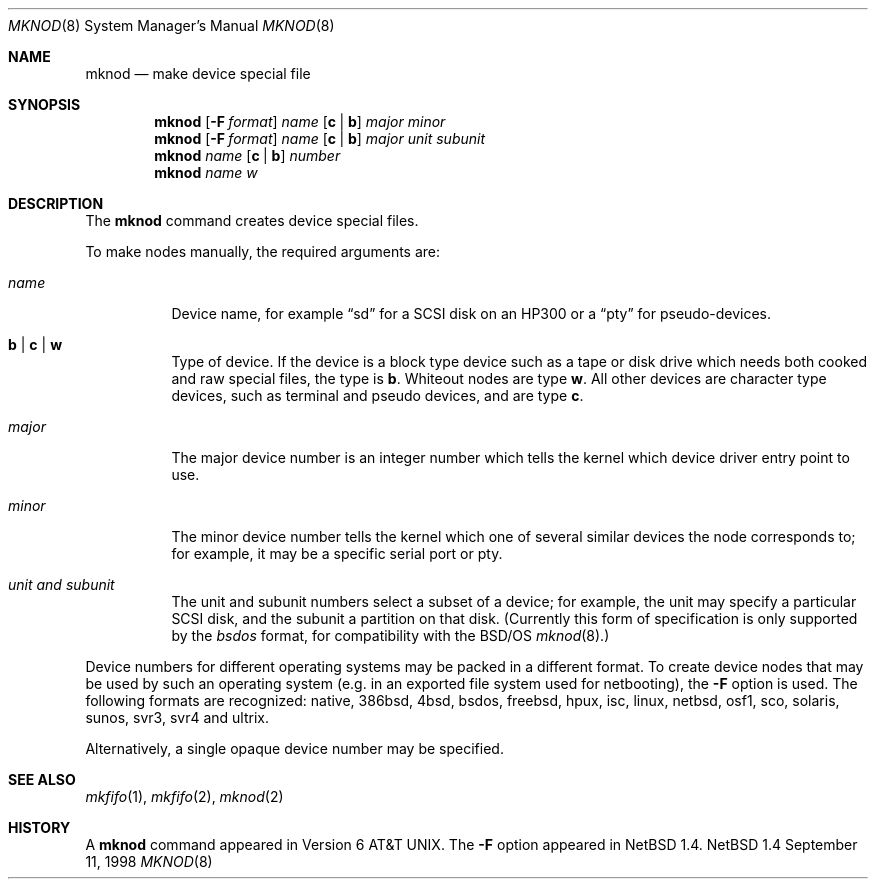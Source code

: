 .\"	$NetBSD: mknod.8,v 1.15 1998/09/11 07:20:48 mycroft Exp $
.\"
.\" Copyright (c) 1980, 1991, 1993
.\"	The Regents of the University of California.  All rights reserved.
.\"
.\" Redistribution and use in source and binary forms, with or without
.\" modification, are permitted provided that the following conditions
.\" are met:
.\" 1. Redistributions of source code must retain the above copyright
.\"    notice, this list of conditions and the following disclaimer.
.\" 2. Redistributions in binary form must reproduce the above copyright
.\"    notice, this list of conditions and the following disclaimer in the
.\"    documentation and/or other materials provided with the distribution.
.\" 3. All advertising materials mentioning features or use of this software
.\"    must display the following acknowledgement:
.\"	This product includes software developed by the University of
.\"	California, Berkeley and its contributors.
.\" 4. Neither the name of the University nor the names of its contributors
.\"    may be used to endorse or promote products derived from this software
.\"    without specific prior written permission.
.\"
.\" THIS SOFTWARE IS PROVIDED BY THE REGENTS AND CONTRIBUTORS ``AS IS'' AND
.\" ANY EXPRESS OR IMPLIED WARRANTIES, INCLUDING, BUT NOT LIMITED TO, THE
.\" IMPLIED WARRANTIES OF MERCHANTABILITY AND FITNESS FOR A PARTICULAR PURPOSE
.\" ARE DISCLAIMED.  IN NO EVENT SHALL THE REGENTS OR CONTRIBUTORS BE LIABLE
.\" FOR ANY DIRECT, INDIRECT, INCIDENTAL, SPECIAL, EXEMPLARY, OR CONSEQUENTIAL
.\" DAMAGES (INCLUDING, BUT NOT LIMITED TO, PROCUREMENT OF SUBSTITUTE GOODS
.\" OR SERVICES; LOSS OF USE, DATA, OR PROFITS; OR BUSINESS INTERRUPTION)
.\" HOWEVER CAUSED AND ON ANY THEORY OF LIABILITY, WHETHER IN CONTRACT, STRICT
.\" LIABILITY, OR TORT (INCLUDING NEGLIGENCE OR OTHERWISE) ARISING IN ANY WAY
.\" OUT OF THE USE OF THIS SOFTWARE, EVEN IF ADVISED OF THE POSSIBILITY OF
.\" SUCH DAMAGE.
.\"
.\"     @(#)mknod.8	8.2 (Berkeley) 12/11/93
.\"
.Dd September 11, 1998
.Dt MKNOD 8
.Os NetBSD 1.4
.Sh NAME
.Nm mknod
.Nd make device special file
.Sh SYNOPSIS
.Nm
.Op Fl F Ar format
.Ar name
.Op Cm c | Cm b
.Ar major minor
.Nm
.Op Fl F Ar format
.Ar name
.Op Cm c | Cm b
.Ar major unit subunit
.Nm
.Ar name
.Op Cm c | Cm b
.Ar number
.Nm
.Ar name
.Ar w
.Sh DESCRIPTION
The
.Nm
command creates device special files.
.Pp
To make nodes manually, the required arguments are:
.Pp
.Bl -tag -width majorx
.It Ar name
Device name, for example
.Dq sd
for a SCSI disk on an HP300 or a
.Dq pty
for pseudo-devices.
.It Cm b | Cm c | Cm w
Type of device. If the
device is a block type device such as a tape or disk drive which needs
both cooked and raw special files,
the type is
.Cm b .
Whiteout nodes are type
.Cm w .
All other devices are character type devices, such as terminal
and pseudo devices, and are type
.Cm c .
.It Ar major
The major device number is an integer number which tells the kernel
which device driver entry point to use.
.It Ar minor
The minor device number tells the kernel which one of several similar
devices the node corresponds to; for example, it may be a specific serial
port or pty.
.It Ar unit and subunit
The unit and subunit numbers select a subset of a device; for example, the
unit may specify a particular SCSI disk, and the subunit a partition on
that disk.  (Currently this form of specification is only supported by the
.Ar bsdos
format, for compatibility with the
.Bsx
.Xr mknod 8 . )
.El
.Pp
Device numbers for different operating systems may be packed in a different
format.  To create device nodes that may be used by such an operating system
(e.g. in an exported file system used for netbooting), the
.Fl F
option is used.  The following formats are recognized:
native,
386bsd,
4bsd,
bsdos,
freebsd,
hpux,
isc,
linux,
netbsd,
osf1,
sco,
solaris,
sunos,
svr3,
svr4 and
ultrix.
.Pp
Alternatively, a single opaque device number may be specified.
.Sh SEE ALSO
.Xr mkfifo 1 ,
.Xr mkfifo 2 ,
.Xr mknod 2
.Sh HISTORY
A
.Nm
command appeared in
.At v6 .
The
.Fl F
option appeared in
.Nx 1.4 .

